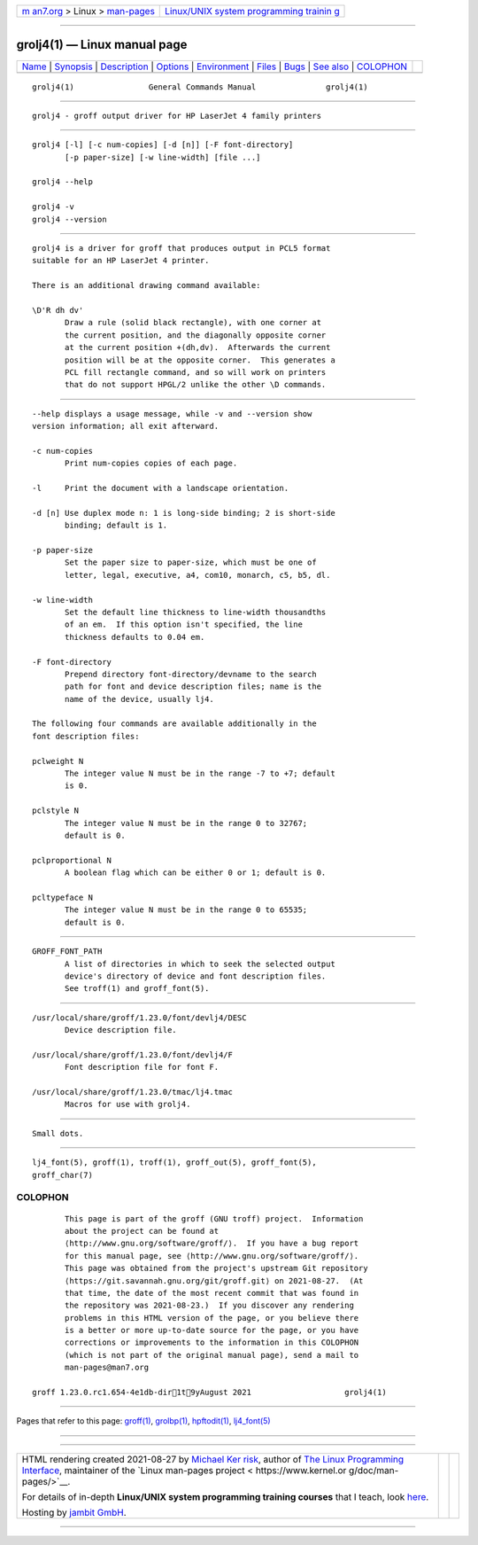 .. container:: page-top

.. container:: nav-bar

   +----------------------------------+----------------------------------+
   | `m                               | `Linux/UNIX system programming   |
   | an7.org <../../../index.html>`__ | trainin                          |
   | > Linux >                        | g <http://man7.org/training/>`__ |
   | `man-pages <../index.html>`__    |                                  |
   +----------------------------------+----------------------------------+

--------------

grolj4(1) — Linux manual page
=============================

+-----------------------------------+-----------------------------------+
| `Name <#Name>`__ \|               |                                   |
| `Synopsis <#Synopsis>`__ \|       |                                   |
| `Description <#Description>`__ \| |                                   |
| `Options <#Options>`__ \|         |                                   |
| `Environment <#Environment>`__ \| |                                   |
| `Files <#Files>`__ \|             |                                   |
| `Bugs <#Bugs>`__ \|               |                                   |
| `See also <#See_also>`__ \|       |                                   |
| `COLOPHON <#COLOPHON>`__          |                                   |
+-----------------------------------+-----------------------------------+
| .. container:: man-search-box     |                                   |
+-----------------------------------+-----------------------------------+

::

   grolj4(1)                General Commands Manual               grolj4(1)


-------------------------------------------------

::

          grolj4 - groff output driver for HP LaserJet 4 family printers


---------------------------------------------------------

::

          grolj4 [-l] [-c num-copies] [-d [n]] [-F font-directory]
                 [-p paper-size] [-w line-width] [file ...]

          grolj4 --help

          grolj4 -v
          grolj4 --version


---------------------------------------------------------------

::

          grolj4 is a driver for groff that produces output in PCL5 format
          suitable for an HP LaserJet 4 printer.

          There is an additional drawing command available:

          \D'R dh dv'
                 Draw a rule (solid black rectangle), with one corner at
                 the current position, and the diagonally opposite corner
                 at the current position +(dh,dv).  Afterwards the current
                 position will be at the opposite corner.  This generates a
                 PCL fill rectangle command, and so will work on printers
                 that do not support HPGL/2 unlike the other \D commands.


-------------------------------------------------------

::

          --help displays a usage message, while -v and --version show
          version information; all exit afterward.

          -c num-copies
                 Print num-copies copies of each page.

          -l     Print the document with a landscape orientation.

          -d [n] Use duplex mode n: 1 is long-side binding; 2 is short-side
                 binding; default is 1.

          -p paper-size
                 Set the paper size to paper-size, which must be one of
                 letter, legal, executive, a4, com10, monarch, c5, b5, dl.

          -w line-width
                 Set the default line thickness to line-width thousandths
                 of an em.  If this option isn't specified, the line
                 thickness defaults to 0.04 em.

          -F font-directory
                 Prepend directory font-directory/devname to the search
                 path for font and device description files; name is the
                 name of the device, usually lj4.

          The following four commands are available additionally in the
          font description files:

          pclweight N
                 The integer value N must be in the range -7 to +7; default
                 is 0.

          pclstyle N
                 The integer value N must be in the range 0 to 32767;
                 default is 0.

          pclproportional N
                 A boolean flag which can be either 0 or 1; default is 0.

          pcltypeface N
                 The integer value N must be in the range 0 to 65535;
                 default is 0.


---------------------------------------------------------------

::

          GROFF_FONT_PATH
                 A list of directories in which to seek the selected output
                 device's directory of device and font description files.
                 See troff(1) and groff_font(5).


---------------------------------------------------

::

          /usr/local/share/groff/1.23.0/font/devlj4/DESC
                 Device description file.

          /usr/local/share/groff/1.23.0/font/devlj4/F
                 Font description file for font F.

          /usr/local/share/groff/1.23.0/tmac/lj4.tmac
                 Macros for use with grolj4.


-------------------------------------------------

::

          Small dots.


---------------------------------------------------------

::

          lj4_font(5), groff(1), troff(1), groff_out(5), groff_font(5),
          groff_char(7)

COLOPHON
---------------------------------------------------------

::

          This page is part of the groff (GNU troff) project.  Information
          about the project can be found at 
          ⟨http://www.gnu.org/software/groff/⟩.  If you have a bug report
          for this manual page, see ⟨http://www.gnu.org/software/groff/⟩.
          This page was obtained from the project's upstream Git repository
          ⟨https://git.savannah.gnu.org/git/groff.git⟩ on 2021-08-27.  (At
          that time, the date of the most recent commit that was found in
          the repository was 2021-08-23.)  If you discover any rendering
          problems in this HTML version of the page, or you believe there
          is a better or more up-to-date source for the page, or you have
          corrections or improvements to the information in this COLOPHON
          (which is not part of the original manual page), send a mail to
          man-pages@man7.org

   groff 1.23.0.rc1.654-4e1db-dir1t9yAugust 2021                    grolj4(1)

--------------

Pages that refer to this page: `groff(1) <../man1/groff.1.html>`__, 
`grolbp(1) <../man1/grolbp.1.html>`__, 
`hpftodit(1) <../man1/hpftodit.1.html>`__, 
`lj4_font(5) <../man5/lj4_font.5.html>`__

--------------

--------------

.. container:: footer

   +-----------------------+-----------------------+-----------------------+
   | HTML rendering        |                       | |Cover of TLPI|       |
   | created 2021-08-27 by |                       |                       |
   | `Michael              |                       |                       |
   | Ker                   |                       |                       |
   | risk <https://man7.or |                       |                       |
   | g/mtk/index.html>`__, |                       |                       |
   | author of `The Linux  |                       |                       |
   | Programming           |                       |                       |
   | Interface <https:     |                       |                       |
   | //man7.org/tlpi/>`__, |                       |                       |
   | maintainer of the     |                       |                       |
   | `Linux man-pages      |                       |                       |
   | project <             |                       |                       |
   | https://www.kernel.or |                       |                       |
   | g/doc/man-pages/>`__. |                       |                       |
   |                       |                       |                       |
   | For details of        |                       |                       |
   | in-depth **Linux/UNIX |                       |                       |
   | system programming    |                       |                       |
   | training courses**    |                       |                       |
   | that I teach, look    |                       |                       |
   | `here <https://ma     |                       |                       |
   | n7.org/training/>`__. |                       |                       |
   |                       |                       |                       |
   | Hosting by `jambit    |                       |                       |
   | GmbH                  |                       |                       |
   | <https://www.jambit.c |                       |                       |
   | om/index_en.html>`__. |                       |                       |
   +-----------------------+-----------------------+-----------------------+

--------------

.. container:: statcounter

   |Web Analytics Made Easy - StatCounter|

.. |Cover of TLPI| image:: https://man7.org/tlpi/cover/TLPI-front-cover-vsmall.png
   :target: https://man7.org/tlpi/
.. |Web Analytics Made Easy - StatCounter| image:: https://c.statcounter.com/7422636/0/9b6714ff/1/
   :class: statcounter
   :target: https://statcounter.com/
